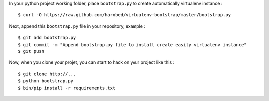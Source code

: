 In your python project working folder, place ``bootstrap.py`` to create automatically virtualenv instance :

::

    $ curl -O https://raw.github.com/harobed/virtualenv-bootstrap/master/bootstrap.py

Next, append this ``bootstrap.py`` file in your repository, example :

::

    $ git add bootstrap.py
    $ git commit -m "Append bootstrap.py file to install create easily virtualenv instance"
    $ git push

Now, when you clone your projet, you can start to hack on your project like this :

::

    $ git clone http://...
    $ python bootstrap.py
    $ bin/pip install -r requirements.txt
